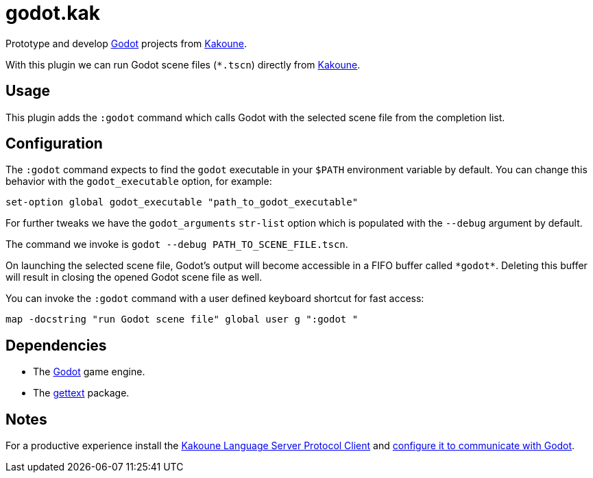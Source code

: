 :kak-lsp-configure-godot: https://github.com/kak-lsp/kak-lsp/wiki/How-to-install-servers#gdscript-godot
:kak-lsp-website: https://github.com/kak-lsp/kak-lsp/
:godot-website: https://godotengine.org
:kakoune-website: https://kakoune.org
:gettext-website: https://www.gnu.org/software/gettext/

= godot.kak

Prototype and develop link:{godot-website}[Godot] projects from link:{kakoune-website}[Kakoune].

With this plugin we can run Godot scene files (`*.tscn`) directly from link:{kakoune-website}[Kakoune].

== Usage

This plugin adds the `:godot` command which calls Godot with the selected scene file from the completion list.

== Configuration

The `:godot` command expects to find the `godot` executable in your `$PATH` environment variable by default. You can change this behavior with the `godot_executable` option, for example:

-------------------------------------------------------------
set-option global godot_executable "path_to_godot_executable"
-------------------------------------------------------------

For further tweaks we have the `godot_arguments` `str-list` option which is populated with the `--debug` argument by default.

The command we invoke is `godot --debug PATH_TO_SCENE_FILE.tscn`.

On launching the selected scene file, Godot's output will become accessible in a FIFO buffer called `\*godot*`. Deleting this buffer will result in closing the opened Godot scene file as well.

You can invoke the `:godot` command with a user defined keyboard shortcut for fast access:

-------------------------------------------------------------
map -docstring "run Godot scene file" global user g ":godot "
-------------------------------------------------------------

== Dependencies

- The link:{godot-website}[Godot] game engine.
- The link:{gettext-website}[gettext] package.

== Notes

For a productive experience install the link:{kak-lsp-website}[Kakoune Language Server Protocol Client] and link:{kak-lsp-configure-godot}[configure it to communicate with Godot].
